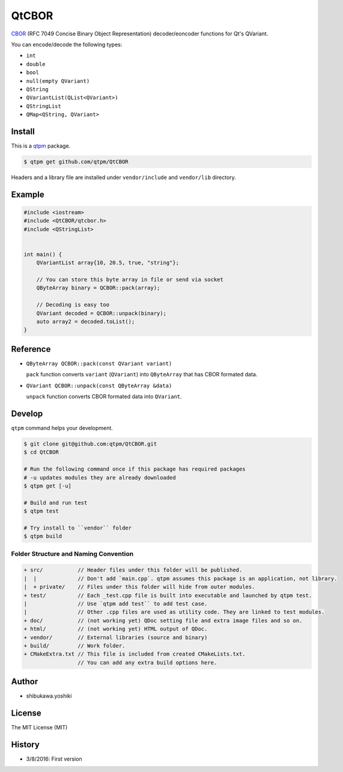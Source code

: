 QtCBOR
=================================

`CBOR <http://cbor.io/>`_ (RFC 7049 Concise Binary Object Representation) decoder/eoncoder functions for Qt's QVariant.

You can encode/decode the following types:

* ``int``
* ``double``
* ``bool``
* ``null(empty QVariant)``
* ``QString``
* ``QVariantList(QList<QVariant>)``
* ``QStringList``
* ``QMap<QString, QVariant>``

Install
--------------

This is a `qtpm <https://github.com/qtpm/qtpm>`_ package.

.. code-block:: bash

   $ qtpm get github.com/qtpm/QtCBOR

Headers and a library file are installed under ``vendor/include`` and ``vendor/lib`` directory.

Example
--------------

.. code-block:: cpp

   #include <iostream>
   #include <QtCBOR/qtcbor.h>
   #include <QStringList>


   int main() {
       QVariantList array{10, 20.5, true, "string"};

       // You can store this byte array in file or send via socket
       QByteArray binary = QCBOR::pack(array);

       // Decoding is easy too
       QVariant decoded = QCBOR::unpack(binary);
       auto array2 = decoded.toList();
   }

Reference
--------------

* ``QByteArray QCBOR::pack(const QVariant variant)``

  ``pack`` function converts ``variant`` (``QVariant``) into ``QByteArray`` that has CBOR formated data.

* ``QVariant QCBOR::unpack(const QByteArray &data)``

  ``unpack`` function converts CBOR formated data into ``QVariant``.

Develop
--------------

``qtpm`` command helps your development.

.. code-block:: bash

   $ git clone git@github.com:qtpm/QtCBOR.git
   $ cd QtCBOR

   # Run the following command once if this package has required packages
   # -u updates modules they are already downloaded
   $ qtpm get [-u]

   # Build and run test
   $ qtpm test

   # Try install to ``vendor`` folder
   $ qtpm build


Folder Structure and Naming Convention
~~~~~~~~~~~~~~~~~~~~~~~~~~~~~~~~~~~~~~~~~~~~~~~~

.. code-block:: none

   + src/           // Header files under this folder will be published.
   |  |             // Don't add `main.cpp`. qtpm assumes this package is an application, not library.
   |  + private/    // Files under this folder will hide from outer modules.
   + test/          // Each _test.cpp file is built into executable and launched by qtpm test.
   |                // Use `qtpm add test`` to add test case.
   |                // Other .cpp files are used as utility code. They are linked to test modules.
   + doc/           // (not working yet) QDoc setting file and extra image files and so on.
   + html/          // (not working yet) HTML output of QDoc.
   + vendor/        // External libraries (source and binary)
   + build/         // Work folder.
   + CMakeExtra.txt // This file is included from created CMakeLists.txt.
                    // You can add any extra build options here.

Author
--------------

* shibukawa.yoshiki

License
--------------

The MIT License (MIT)

History
--------------

* 3/8/2016: First version 
